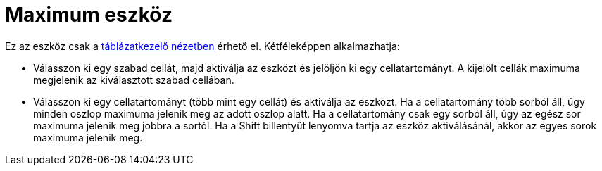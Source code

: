 = Maximum eszköz
:page-en: tools/Maximum
ifdef::env-github[:imagesdir: /hu/modules/ROOT/assets/images]

Ez az eszköz csak a xref:/Táblázatkezelő_nézet.adoc[táblázatkezelő nézetben] érhető el. Kétféleképpen alkalmazhatja:

* Válasszon ki egy szabad cellát, majd aktiválja az eszközt és jelöljön ki egy cellatartományt. A kijelölt cellák
maximuma megjelenik az kiválasztott szabad cellában.
* Válasszon ki egy cellatartományt (több mint egy cellát) és aktiválja az eszközt. Ha a cellatartomány több sorból áll,
úgy minden oszlop maximuma jelenik meg az adott oszlop alatt. Ha a cellatartomány csak egy sorból áll, úgy az egész sor
maximuma jelenik meg jobbra a sortól. Ha a [.kcode]#Shift# billentyűt lenyomva tartja az eszköz aktiválásánál, akkor az
egyes sorok maximuma jelenik meg.
